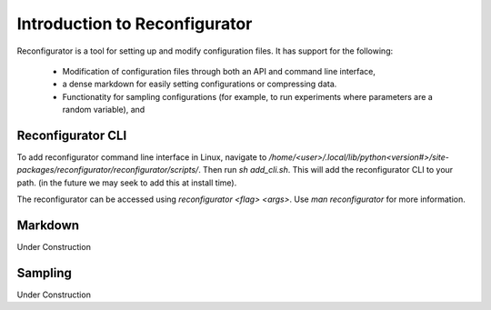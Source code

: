 ==============================
Introduction to Reconfigurator
==============================

Reconfigurator is a tool for setting up and modify configuration files.
It has support for the following:
    - Modification of configuration files through both an API and command line interface,
    - a dense markdown for easily setting configurations or compressing data.
    - Functionatity for sampling configurations (for example, to run experiments where parameters are a random variable), and


Reconfigurator CLI
##################

To add reconfigurator command line interface in Linux, navigate to `/home/<user>/.local/lib/python<version#>/site-packages/reconfigurator/reconfigurator/scripts/`.
Then run `sh add_cli.sh`. This will add the reconfigurator CLI to your path. (in the future we may seek to add this at install time).

The reconfigurator can be accessed using `reconfigurator <flag> <args>`. Use `man reconfigurator` for more information.

Markdown
########

Under Construction

Sampling
########

Under Construction

